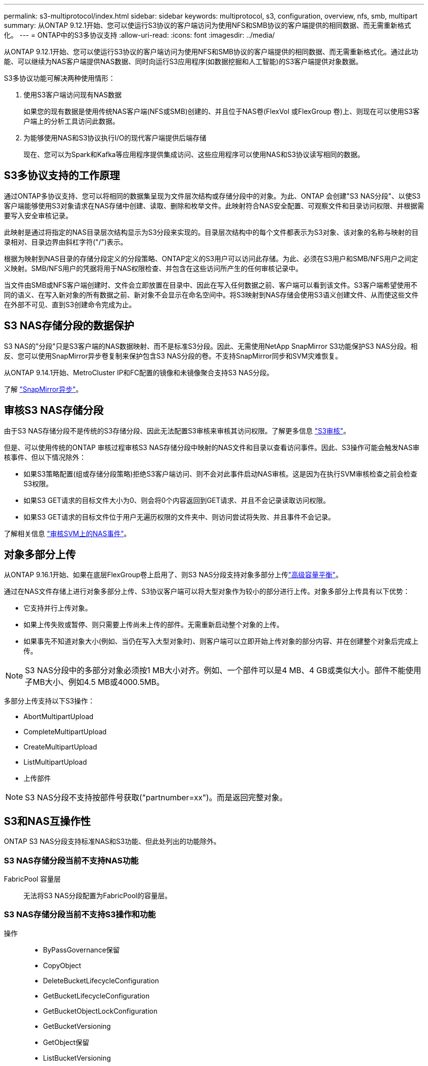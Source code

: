 ---
permalink: s3-multiprotocol/index.html 
sidebar: sidebar 
keywords: multiprotocol, s3, configuration, overview, nfs, smb, multipart 
summary: 从ONTAP 9.12.1开始、您可以使运行S3协议的客户端访问为使用NFS和SMB协议的客户端提供的相同数据、而无需重新格式化。 
---
= ONTAP中的S3多协议支持
:allow-uri-read: 
:icons: font
:imagesdir: ../media/


[role="lead"]
从ONTAP 9.12.1开始、您可以使运行S3协议的客户端访问为使用NFS和SMB协议的客户端提供的相同数据、而无需重新格式化。通过此功能、可以继续为NAS客户端提供NAS数据、同时向运行S3应用程序(如数据挖掘和人工智能)的S3客户端提供对象数据。

S3多协议功能可解决两种使用情形：

. 使用S3客户端访问现有NAS数据
+
如果您的现有数据是使用传统NAS客户端(NFS或SMB)创建的、并且位于NAS卷(FlexVol 或FlexGroup 卷)上、则现在可以使用S3客户端上的分析工具访问此数据。

. 为能够使用NAS和S3协议执行I/O的现代客户端提供后端存储
+
现在、您可以为Spark和Kafka等应用程序提供集成访问、这些应用程序可以使用NAS和S3协议读写相同的数据。





== S3多协议支持的工作原理

通过ONTAP多协议支持、您可以将相同的数据集呈现为文件层次结构或存储分段中的对象。为此、ONTAP 会创建"S3 NAS分段"、以使S3客户端能够使用S3对象请求在NAS存储中创建、读取、删除和枚举文件。此映射符合NAS安全配置、可观察文件和目录访问权限、并根据需要写入安全审核记录。

此映射是通过将指定的NAS目录层次结构显示为S3分段来实现的。目录层次结构中的每个文件都表示为S3对象、该对象的名称与映射的目录相对、目录边界由斜杠字符("/")表示。

根据为映射到NAS目录的存储分段定义的分段策略、ONTAP定义的S3用户可以访问此存储。为此、必须在S3用户和SMB/NFS用户之间定义映射。SMB/NFS用户的凭据将用于NAS权限检查、并包含在这些访问所产生的任何审核记录中。

当文件由SMB或NFS客户端创建时、文件会立即放置在目录中、因此在写入任何数据之前、客户端可以看到该文件。S3客户端希望使用不同的语义、在写入新对象的所有数据之前、新对象不会显示在命名空间中。将S3映射到NAS存储会使用S3语义创建文件、从而使这些文件在外部不可见、直到S3创建命令完成为止。



== S3 NAS存储分段的数据保护

S3 NAS的"分段"只是S3客户端的NAS数据映射、而不是标准S3分段。因此、无需使用NetApp SnapMirror S3功能保护S3 NAS分段。相反、您可以使用SnapMirror异步卷复制来保护包含S3 NAS分段的卷。不支持SnapMirror同步和SVM灾难恢复。

从ONTAP 9.14.1开始、MetroCluster IP和FC配置的镜像和未镜像聚合支持S3 NAS分段。

了解 link:../data-protection/snapmirror-disaster-recovery-concept.html#data-protection-relationships["SnapMirror异步"]。



== 审核S3 NAS存储分段

由于S3 NAS存储分段不是传统的S3存储分段、因此无法配置S3审核来审核其访问权限。了解更多信息 link:../s3-audit/index.html["S3审核"]。

但是、可以使用传统的ONTAP 审核过程审核S3 NAS存储分段中映射的NAS文件和目录以查看访问事件。因此、S3操作可能会触发NAS审核事件、但以下情况除外：

* 如果S3策略配置(组或存储分段策略)拒绝S3客户端访问、则不会对此事件启动NAS审核。这是因为在执行SVM审核检查之前会检查S3权限。
* 如果S3 GET请求的目标文件大小为0、则会将0个内容返回到GET请求、并且不会记录读取访问权限。
* 如果S3 GET请求的目标文件位于用户无遍历权限的文件夹中、则访问尝试将失败、并且事件不会记录。


了解相关信息 link:../nas-audit/index.html["审核SVM上的NAS事件"]。



== 对象多部分上传

从ONTAP 9.16.1开始、如果在底层FlexGroup卷上启用了、则S3 NAS分段支持对象多部分上传link:../flexgroup/enable-adv-capacity-flexgroup-task.html["高级容量平衡"]。

通过在NAS文件存储上进行对象多部分上传、S3协议客户端可以将大型对象作为较小的部分进行上传。对象多部分上传具有以下优势：

* 它支持并行上传对象。
* 如果上传失败或暂停、则只需要上传尚未上传的部件。无需重新启动整个对象的上传。
* 如果事先不知道对象大小(例如、当仍在写入大型对象时)、则客户端可以立即开始上传对象的部分内容、并在创建整个对象后完成上传。



NOTE: S3 NAS分段中的多部分对象必须按1 MB大小对齐。例如、一个部件可以是4 MB、4 GB或类似大小。部件不能使用子MB大小、例如4.5 MB或4000.5MB。

多部分上传支持以下S3操作：

* AbortMultipartUpload
* CompleteMultipartUpload
* CreateMultipartUpload
* ListMultipartUpload
* 上传部件



NOTE: S3 NAS分段不支持按部件号获取("partnumber=xx")。而是返回完整对象。



== S3和NAS互操作性

ONTAP S3 NAS分段支持标准NAS和S3功能、但此处列出的功能除外。



=== S3 NAS存储分段当前不支持NAS功能

FabricPool 容量层:: 无法将S3 NAS分段配置为FabricPool的容量层。




=== S3 NAS存储分段当前不支持S3操作和功能

操作::
+
--
* ByPassGovernance保留
* CopyObject
* DeleteBucketLifecycleConfiguration
* GetBucketLifecycleConfiguration
* GetBucketObjectLockConfiguration
* GetBucketVersioning
* GetObject保留
* ListBucketVersioning
* ListObjectVersies
* PutBucketLifecycleConfiguration
* PutBucketVersioning
* PutObjectLockConfiguration
* PutObject保留


--



NOTE: 在S3 NAS存储分段中使用S3时、尤其不支持这些S3操作。使用本机S3分段时，这些操作为link:../s3-config/ontap-s3-supported-actions-reference.html["正常支持"]。

AWS用户元数据::
+
--
* 对于9.15.1 9.151及更早版本、作为S3用户元数据的一部分收到的密钥值对不会与对象数据一起存储在磁盘上。
* 对于9.15.1 9.151及更早版本、将忽略前缀为"x-AMZ-meta "的请求标头。


--
AWS标记::
+
--
* 对于Put对象和多部分启动请求上的9.15.1 9.151及更早版本、将忽略前缀为"x-AMZ-tag (x-AMZ-tag)"的标头。
* 对于9.15.1 9.151及更早版本，更新现有文件上标记的请求(带有?taging query-string的Put、GET和Delete请求)将被拒绝，并显示错误。


--
版本控制:: 无法在存储分段映射配置中指定版本控制。
+
--
* 包含非空版本规范(versionId=xyz query-string)的请求会收到错误响应。
* 影响存储分段版本控制状态的请求将被拒绝、但出现错误。


--

